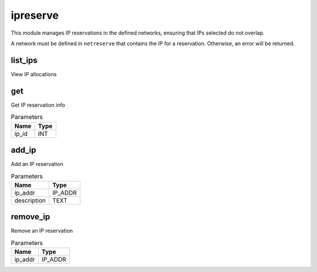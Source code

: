 .. _module-ipreserve:

ipreserve
=========

    
This module manages IP reservations in the defined networks, ensuring that IPs selected do not overlap. 

A network must be defined in ``netreserve`` that contains the IP for a reservation. Otherwise, an error will be returned.

list_ips
^^^^^^^^

View IP allocations

get
^^^

Get IP reservation info

..  csv-table:: Parameters
    :header: "Name", "Type"

    "ip_id","INT"

add_ip
^^^^^^

Add an IP reservation

..  csv-table:: Parameters
    :header: "Name", "Type"

    "ip_addr","IP_ADDR"
    "description","TEXT"

remove_ip
^^^^^^^^^

Remove an IP reservation

..  csv-table:: Parameters
    :header: "Name", "Type"

    "ip_addr","IP_ADDR"

